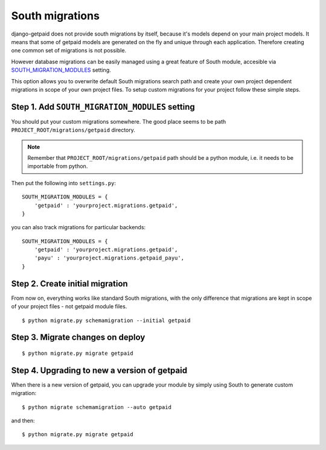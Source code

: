 South migrations
================

django-getpaid does not provide south migrations by itself, because it's models depend on your main project models. It means that some of getpaid models are generated on the fly and unique through each application. Therefore creating one common set of migrations is not possible.

However database migrations can be easily managed using a great feature of South module, accesible via `SOUTH_MIGRATION_MODULES <http://south.readthedocs.org/en/latest/settings.html#south-migration-modules>`_ setting.

This option allows you to overwrite default South migrations search path and create your own project dependent migrations in scope of your own project files. To setup custom migrations for your project follow these simple steps.

Step 1. Add ``SOUTH_MIGRATION_MODULES`` setting
-----------------------------------------------

You should put your custom migrations somewhere. The good place seems to be path ``PROJECT_ROOT/migrations/getpaid`` directory.

.. note::

    Remember that ``PROJECT_ROOT/migrations/getpaid`` path should be a python module, i.e. it needs to be importable from python.

Then put the following into ``settings.py``::


    SOUTH_MIGRATION_MODULES = {
        'getpaid' : 'yourproject.migrations.getpaid',
    }


you can also track migrations for particular backends::

    SOUTH_MIGRATION_MODULES = {
        'getpaid' : 'yourproject.migrations.getpaid',
        'payu' : 'yourproject.migrations.getpaid_payu',
    }

Step 2. Create initial migration
--------------------------------

From now on, everything works like standard South migrations, with the only difference that migrations are kept in scope of your project files - not getpaid module files.

::

    $ python migrate.py schemamigration --initial getpaid


Step 3. Migrate changes on deploy
---------------------------------

::

    $ python migrate.py migrate getpaid



Step 4. Upgrading to new a version of getpaid
-------------------------------------------

When there is a new version of getpaid, you can upgrade your module by simply using South to generate custom migration::

    $ python migrate schemamigration --auto getpaid

and then::

    $ python migrate.py migrate getpaid

